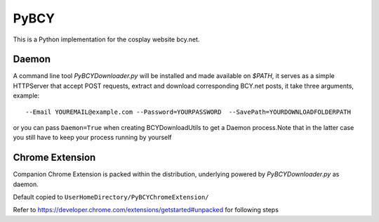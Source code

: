 PyBCY
=====

This is a Python implementation for the cosplay website bcy.net.

Daemon
------

A command line tool *PyBCYDownloader.py* will be installed and made
available on *$PATH*, it serves as a simple HTTPServer that accept POST
requests, extract and download corresponding BCY.net posts, it take
three arguments, example:

::

     --Email YOUREMAIL@example.com --Password=YOURPASSWORD  --SavePath=YOURDOWNLOADFOLDERPATH

or you can pass ``Daemon=True`` when creating BCYDownloadUtils to get a
Daemon process.Note that in the latter case you still have to keep your
process running by yourself

Chrome Extension
----------------

Companion Chrome Extension is packed within the distribution, underlying
powered by *PyBCYDownloader.py* as daemon.

Default copied to ``UserHomeDirectory/PyBCYChromeExtension/``

Refer to https://developer.chrome.com/extensions/getstarted#unpacked for
following steps
